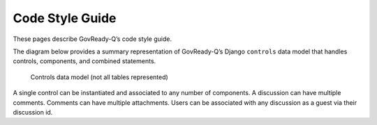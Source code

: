 .. Copyright (C) 2020 GovReady PBC

.. _Code Style Guide:
.. _main:
.. _pep8: https://www.python.org/dev/peps/pep-0008/?


Code Style Guide
=======================

These pages describe GovReady-Q’s code style guide.

The diagram below provides a summary representation of GovReady-Q’s
Django ``controls`` data model that handles controls, components, and combined statements.

.. figure:: /assets/Controls_Data_Model.png
   :alt: Controls data model (not all tables represented)

   Controls data model (not all tables represented)

A single control can be instantiated and associated to any number of components. A discussion can have multiple comments. Comments can
have multiple attachments. Users can be associated with any discussion as a guest via their discussion id.





